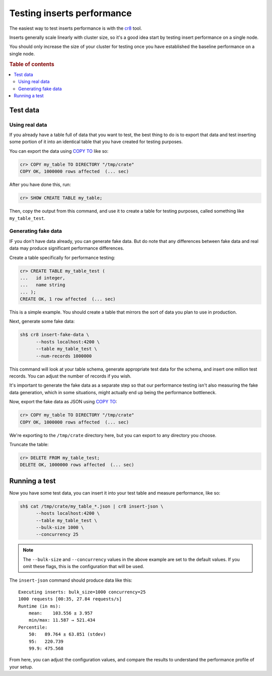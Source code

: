 .. _testing_inserts_performance:

===========================
Testing inserts performance
===========================

The easiest way to test inserts performance is with the `cr8`_ tool.

Inserts generally scale linearly with cluster size, so it's a good idea start
by testing insert performance on a single node.

You should only increase the size of your cluster for testing once you have
established the baseline performance on a single node.

.. rubric:: Table of contents

.. contents::
   :local:

Test data
=========

Using real data
---------------

If you already have a table full of data that you want to test, the best thing
to do is to export that data and test inserting some portion of it into an
identical table that you have created for testing purposes.

You can export the data using `COPY TO`_ like so:

.. code-block:: psql

    cr> COPY my_table TO DIRECTORY "/tmp/crate"
    COPY OK, 1000000 rows affected  (... sec)

After you have done this, run:

.. code-block:: psql

    cr> SHOW CREATE TABLE my_table;

Then, copy the output from this command, and use it to create a table for
testing purposes, called something like ``my_table_test``.

Generating fake data
--------------------

IF you don't have data already, you can generate fake data. But do note that
any differences between fake data and real data may produce significant
performance differences.

Create a table specifically for performance testing:

.. code-block:: psql

    cr> CREATE TABLE my_table_test (
    ...   id integer,
    ...   name string
    ... );
    CREATE OK, 1 row affected  (... sec)

This is a simple example. You should create a table that mirrors the sort of
data you plan to use in production.

Next, generate some fake data:

.. code-block:: sh

    sh$ cr8 insert-fake-data \
          --hosts localhost:4200 \
          --table my_table_test \
          --num-records 1000000

This command will look at your table schema, generate appropriate test data for
the schema, and insert one million test records. You can adjust the number of
records if you wish.

It's important to generate the fake data as a separate step so that our
performance testing isn't also measuring the fake data generation, which in
some situations, might actually end up being the performance bottleneck.

Now, export the fake data as JSON using `COPY TO`_:

.. code-block:: psql

    cr> COPY my_table TO DIRECTORY "/tmp/crate"
    COPY OK, 1000000 rows affected  (... sec)

We're exporting to the ``/tmp/crate`` directory here, but you can export to any
directory you choose.

Truncate the table:

.. code-block:: psql

    cr> DELETE FROM my_table_test;
    DELETE OK, 1000000 rows affected  (... sec)

Running a test
==============

Now you have some test data, you can insert it into your test table and measure
performance, like so:

.. code-block:: sh

    sh$ cat /tmp/crate/my_table_*.json | cr8 insert-json \
          --hosts localhost:4200 \
          --table my_table_test \
          --bulk-size 1000 \
          --concurrency 25

.. NOTE::

   The ``--bulk-size`` and ``--concurrency`` values in the above example are
   set to the default values. If you omit these flags, this is the
   configuration that will be used.

The ``insert-json`` command should produce data like this::

    Executing inserts: bulk_size=1000 concurrency=25
    1000 requests [00:35, 27.84 requests/s]
    Runtime (in ms):
        mean:    103.556 ± 3.957
        min/max: 11.587 → 521.434
    Percentile:
        50:   89.764 ± 63.851 (stdev)
        95:   220.739
        99.9: 475.568

From here, you can adjust the configuration values, and compare the results to
understand the performance profile of your setup.

.. NOTE:

   Setting the bulk records size to `1` approximates the performance of single
   inserts.

.. _COPY TO: https://crate.io/docs/crate/reference/en/latest/sql/reference/copy_to.html
.. _cr8: https://github.com/mfussenegger/cr8/
